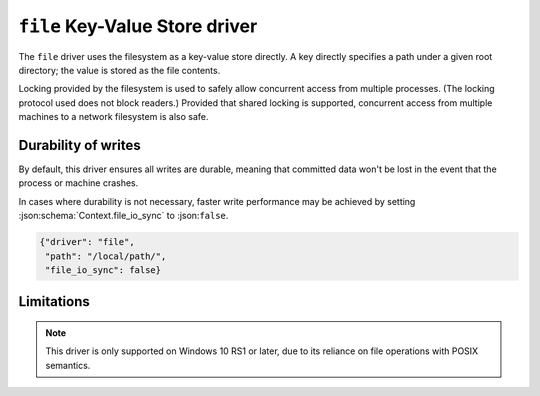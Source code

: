 .. _file-kvstore-driver:

``file`` Key-Value Store driver
===============================

The ``file`` driver uses the filesystem as a key-value store directly.  A key
directly specifies a path under a given root directory; the value is stored as
the file contents.

Locking provided by the filesystem is used to safely allow concurrent access
from multiple processes.  (The locking protocol used does not block readers.)
Provided that shared locking is supported, concurrent access from multiple
machines to a network filesystem is also safe.

.. json:schema:: kvstore/file

.. json:schema:: KvStoreUrl/file

.. json:schema:: Context.file_io_concurrency

.. json:schema:: Context.file_io_sync

.. json:schema:: Context.file_io_locking

.. json:schema:: Context.file_io_memmap

Durability of writes
--------------------

By default, this driver ensures all writes are durable, meaning that committed
data won't be lost in the event that the process or machine crashes.

In cases where durability is not necessary, faster write performance may be
achieved by setting :json:schema:`Context.file_io_sync` to :json:``false``.

.. code-block:: json

   {"driver": "file",
    "path": "/local/path/",
    "file_io_sync": false}

Limitations
-----------

.. note::

   This driver is only supported on Windows 10 RS1 or later, due to its reliance
   on file operations with POSIX semantics.
